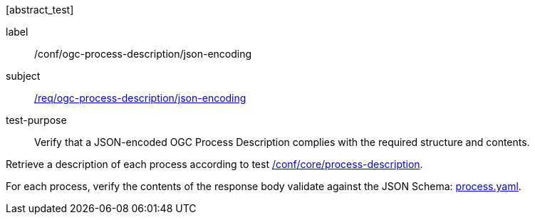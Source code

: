 [[ats_ogc-process-description_json-encoding]][abstract_test]
====
[%metadata]
label:: /conf/ogc-process-description/json-encoding
subject:: <<req_ogc-process-description_json-encoding,/req/ogc-process-description/json-encoding>>
test-purpose:: Verify that a JSON-encoded OGC Process Description complies with the required structure and contents.

[.component,class=test method]
=====

[.component,class=step]
--
Retrieve a description of each process according to test <<ats_core_process-description,/conf/core/process-description>>.
--

[.component,class=step]
--
For each process, verify the contents of the response body validate against the JSON Schema: https://raw.githubusercontent.com/opengeospatial/ogcapi-processes/master/core/openapi/schemas/process.yaml[process.yaml].
--
=====
====
